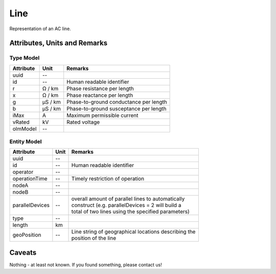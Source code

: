 .. _line_model:

Line
----
Representation of an AC line.

Attributes, Units and Remarks
^^^^^^^^^^^^^^^^^^^^^^^^^^^^^

Type Model
""""""""""

+-----------+---------+---------------------------------------------+
| Attribute | Unit    | Remarks                                     |
+===========+=========+=============================================+
| uuid      | --      |                                             |
+-----------+---------+---------------------------------------------+
| id        | --      | Human readable identifier                   |
+-----------+---------+---------------------------------------------+
| r         | Ω / km  | Phase resistance per length                 |
+-----------+---------+---------------------------------------------+
| x         | Ω / km  | Phase reactance per length                  |
+-----------+---------+---------------------------------------------+
| g         | µS / km | Phase-to-ground conductance per length      |
+-----------+---------+---------------------------------------------+
| b         | µS / km | Phase-to-ground susceptance per length      |
+-----------+---------+---------------------------------------------+
| iMax      | A       | Maximum permissible current                 |
+-----------+---------+---------------------------------------------+
| vRated    | kV      | Rated voltage                               |
+-----------+---------+---------------------------------------------+
| olmModel  | --      |                                             |
+-----------+---------+---------------------------------------------+

Entity Model
""""""""""""

+-------------------+------+--------------------------------------------------------+
| Attribute         | Unit | Remarks                                                |
+===================+======+========================================================+
| uuid              | --   |                                                        |
+-------------------+------+--------------------------------------------------------+
| id                | --   | Human readable identifier                              |
+-------------------+------+--------------------------------------------------------+
| operator          | --   |                                                        |
+-------------------+------+--------------------------------------------------------+
| operationTime     | --   | Timely restriction of operation                        |
+-------------------+------+--------------------------------------------------------+
| nodeA             | --   |                                                        |
+-------------------+------+--------------------------------------------------------+
| nodeB             | --   |                                                        |
+-------------------+------+--------------------------------------------------------+
| parallelDevices   | --   | | overall amount of parallel lines to automatically    |
|                   |      | | construct (e.g. parallelDevices = 2 will build a     |
|                   |      | | total of two lines using the specified parameters)   |
+-------------------+------+--------------------------------------------------------+
| type              | --   |                                                        |
+-------------------+------+--------------------------------------------------------+
| length            | km   |                                                        |
+-------------------+------+--------------------------------------------------------+
| geoPosition       | --   | | Line string of geographical locations describing the |
|                   |      | | position of the line                                 |
+-------------------+------+--------------------------------------------------------+

Caveats
^^^^^^^
Nothing - at least not known.
If you found something, please contact us!
